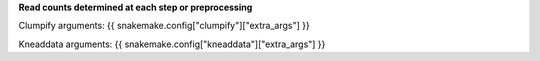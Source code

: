 **Read counts determined at each step or preprocessing**

Clumpify arguments: {{ snakemake.config["clumpify"]["extra_args"] }}

Kneaddata arguments: {{ snakemake.config["kneaddata"]["extra_args"] }}

